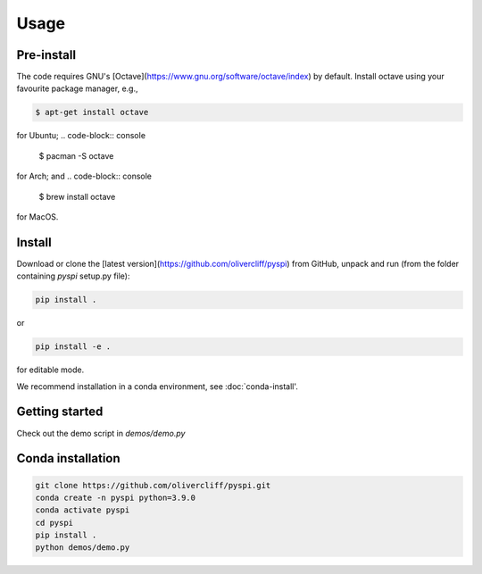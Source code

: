 Usage
=====

.. _pre-install:

Pre-install
------------

The code requires GNU's [Octave](https://www.gnu.org/software/octave/index) by default. Install octave using your favourite package manager, e.g.,

.. code-block:: console

   $ apt-get install octave

for Ubuntu;
.. code-block:: console

   $ pacman -S octave

for Arch; and
.. code-block:: console

   $ brew install octave

for MacOS.


.. _install:

Install
------------

Download or clone the [latest version](https://github.com/olivercliff/pyspi) from GitHub, unpack and run (from the folder containing `pyspi` setup.py file):

.. code-block:: console

   pip install .

or 


.. code-block:: console

   pip install -e .

for editable mode.

We recommend installation in a conda environment, see :doc:`conda-install'.

Getting started
------------

Check out the demo script in `demos/demo.py`

.. _conda-install:

Conda installation
------------

.. code-block:: console

   git clone https://github.com/olivercliff/pyspi.git 
   conda create -n pyspi python=3.9.0
   conda activate pyspi
   cd pyspi
   pip install .
   python demos/demo.py